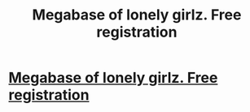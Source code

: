 #+TITLE: Megabase of lonely girlz. Free registration

* [[http://thosida.showrooms.gq][Megabase of lonely girlz. Free registration]]
:PROPERTIES:
:Author: nicspuris27343
:Score: 1
:DateUnix: 1455359819.0
:DateShort: 2016-Feb-13
:END:
